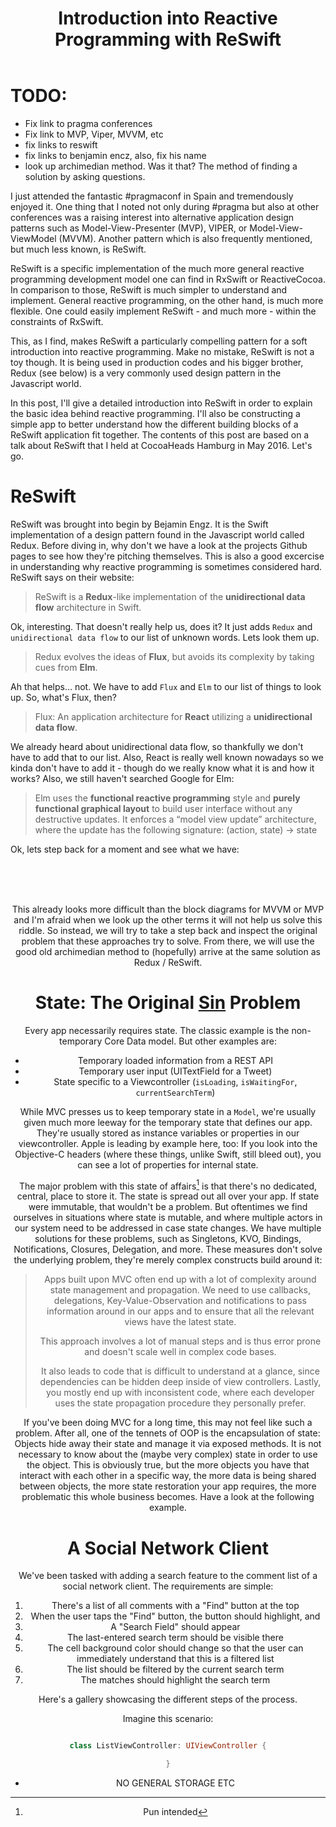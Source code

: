 # -*- org-export-babel-evaluate: nil -*-
#+title: Introduction into Reactive Programming with ReSwift
#+tags: swift cocoa ios
#+keywords: swift doom wad lumps data nsdata swift3 binary bytes
#+summary: Swift 3 replaces NSData with the Data value type. Implement a Doom Wad file parser with the new Data type to understand the differences.
#+description: Swift 3 replaces NSData with the Data value type. Implement a Doom Wad file parser with the new Data type to understand the differences.
#+OPTIONS: ^:nil
#+OPTIONS: _:nil
#+inactive: true
#+OPTIONS: toc:nil

* TODO:
- Fix link to pragma conferences
- Fix link to MVP, Viper, MVVM, etc
- fix links to reswift
- fix links to benjamin encz, also, fix his name
- look up archimedian  method. Was it that? The method of finding a solution by asking questions.

I just attended the fantastic #pragmaconf in Spain and tremendously enjoyed it. One thing that I noted not only during #pragma but also at other conferences was a raising interest into alternative application design patterns such as Model-View-Presenter (MVP), VIPER, or Model-View-ViewModel (MVVM). Another pattern which is also frequently mentioned, but much less known, is ReSwift. 

ReSwift is a specific implementation of the much more general reactive programming development model one can find in RxSwift or ReactiveCocoa. In comparison to those, ReSwift is much simpler to understand and implement. General reactive programming, on the other hand, is much more flexible. One could easily implement ReSwift - and much more - within the constraints of RxSwift. 

This, as I find, makes ReSwift a particularly compelling pattern for a soft introduction into reactive programming. Make no mistake, ReSwift is not a toy though. It is being used in production codes and his bigger brother, Redux (see below) is a very commonly used design pattern in the Javascript world. 

In this post, I'll give a detailed introduction into ReSwift in order to explain the basic idea behind reactive programming. I'll also be constructing a simple app to better understand how the different building blocks of a ReSwift application fit together. The contents of this post are based on a talk about ReSwift that I held at CocoaHeads Hamburg in May 2016. Let's go.

* ReSwift

ReSwift was brought into begin by Bejamin Engz. It is the Swift implementation of a design pattern found in the Javascript world called Redux. Before diving in, why don't we have a look at the projects Github pages to see how they're pitching themselves. This is also a good excercise in understanding why reactive programming is sometimes considered hard. ReSwift says on their website:

#+BEGIN_QUOTE
ReSwift is a *Redux*-like implementation of the *unidirectional data flow* architecture in Swift.
#+END_QUOTE

Ok, interesting. That doesn't really help us, does it? It just adds =Redux= and =unidirectional data flow= to our list of unknown words. Lets look them up.

#+BEGIN_QUOTE
Redux evolves the ideas of *Flux*, but avoids its complexity by taking cues from *Elm*.
#+END_QUOTE

Ah that helps... not. We have to add =Flux= and =Elm= to our list of things to look up. So, what's Flux, then?

#+BEGIN_QUOTE
Flux: An application architecture for *React* utilizing a *unidirectional data flow*.
#+END_QUOTE

We already heard about unidirectional data flow, so thankfully we don't have to add that to our list. Also, React is really well known nowadays so we kinda don't have to add it - though do we really know what it is and how it works? Also, we still haven't searched Google for Elm:

#+BEGIN_QUOTE
Elm uses the *functional reactive programming* style and *purely functional graphical layout* to build user interface without any destructive updates. It enforces a “model view update” architecture, where the update has the following signature: (action, state) -> state
#+END_QUOTE

Ok, lets step back for a moment and see what we have:
#+BEGIN_HTML
<div align="center">
<img src="/img-content/reswift-redux-matroska.png" srcset="/img-content/reswift-redux-matroska@2x.png 2x" /><br/>
<br/>
<br/>
#+END_HTML

This already looks more difficult than the block diagrams for MVVM or MVP and I'm afraid when we look up the other terms it will not help us solve this riddle. So instead, we will try to take a step back and inspect the original problem that these approaches try to solve. From there, we will use the good old archimedian method to (hopefully) arrive at the same solution as Redux / ReSwift.

* State: The Original _Sin_ Problem

Every app necessarily requires state. The classic example is the non-temporary Core Data model. But other examples are:

- Temporary loaded information from a REST API
- Temporary user input (UITextField for a Tweet)
- State specific to a Viewcontroller (=isLoading=, =isWaitingFor=, =currentSearchTerm=)

While MVC presses us to keep temporary state in a =Model=, we're usually given much more leeway for the temporary state that defines our app. They're usually stored as instance variables or properties in our viewcontroller. Apple is leading by example here, too: If you look into the Objective-C headers (where these things, unlike Swift, still bleed out), you can see a lot of properties for internal state.

The major problem with this state of affairs[fn:: Pun intended] is that there's no dedicated, central, place to store it. The state is spread out all over your app. If state were immutable, that wouldn't be a problem. But oftentimes we find ourselves in situations where state is mutable, and where multiple actors in our system need to be addressed in case state changes. We have multiple solutions for these problems, such as Singletons, KVO, Bindings, Notifications, Closures, Delegation, and more. These measures don't solve the underlying problem, they're merely complex constructs build around it:

#+BEGIN_QUOTE ReSwift WebSite
Apps built upon MVC often end up with a lot of complexity around state management and propagation. We need to use callbacks, delegations, Key-Value-Observation and notifications to pass information around in our apps and to ensure that all the relevant views have the latest state.

This approach involves a lot of manual steps and is thus error prone and doesn't scale well in complex code bases.

It also leads to code that is difficult to understand at a glance, since dependencies can be hidden deep inside of view controllers. Lastly, you mostly end up with inconsistent code, where each developer uses the state propagation procedure they personally prefer.
#+END_QUOTE

If you've been doing MVC for a long time, this may not feel like such a problem. After all, one of the tennets of OOP is the encapsulation of state: Objects hide away their state and manage it via exposed methods. It is not necessary to know about the (maybe very complex) state in order to use the object. This is obviously true, but the more objects you have that interact with each other in a specific way, the more data is being shared between objects, the more state restoration your app requires, the more problematic this whole business becomes. Have a look at the following example.

* A Social Network Client

We've been tasked with adding a search feature to the comment list of a social network client. The requirements are simple:

1. There's a list of all comments with a "Find" button at the top
2. When the user taps the "Find" button, the button should highlight, and
3. A "Search Field" should appear
4. The last-entered search term should be visible there
5. The cell background color should change so that the user can immediately understand that this is a filtered list
6. The list should be filtered by the current search term
7. The matches should highlight the search term

Here's a gallery showcasing the different steps of the process.

#+BEGIN_HTML
#+END_HTML



Imagine this scenario:

#+BEGIN_SRC swift

class ListViewController: UIViewController {
    
}

#+END_SRC

- NO GENERAL STORAGE ETC


